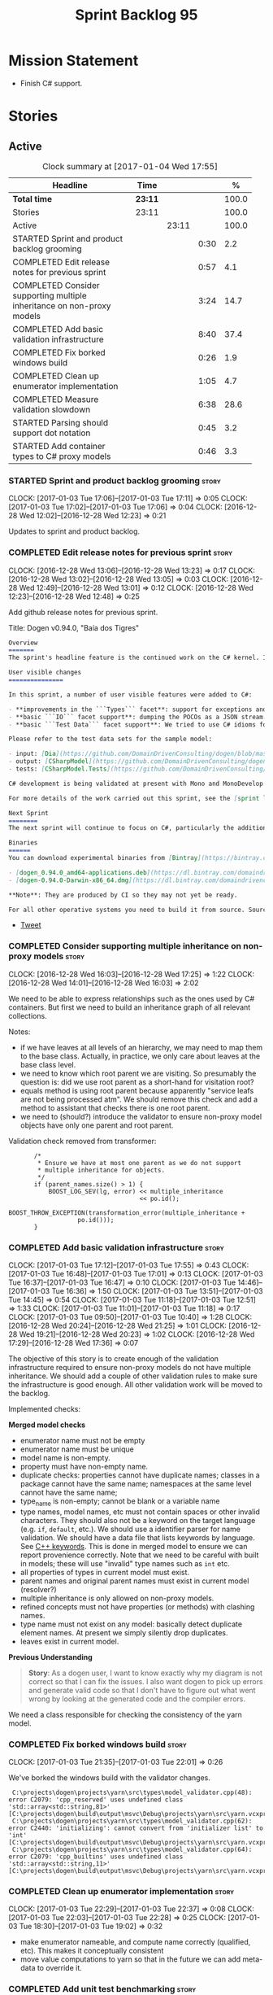 #+title: Sprint Backlog 95
#+options: date:nil toc:nil author:nil num:nil
#+todo: STARTED | COMPLETED CANCELLED POSTPONED
#+tags: { story(s) epic(e) }

* Mission Statement

- Finish C# support.

* Stories

** Active

#+begin: clocktable :maxlevel 3 :scope subtree :indent nil :emphasize nil :scope file :narrow 75 :formula %
#+CAPTION: Clock summary at [2017-01-04 Wed 17:55]
| <75>                                                                        |         |       |      |       |
| Headline                                                                    | Time    |       |      |     % |
|-----------------------------------------------------------------------------+---------+-------+------+-------|
| *Total time*                                                                | *23:11* |       |      | 100.0 |
|-----------------------------------------------------------------------------+---------+-------+------+-------|
| Stories                                                                     | 23:11   |       |      | 100.0 |
| Active                                                                      |         | 23:11 |      | 100.0 |
| STARTED Sprint and product backlog grooming                                 |         |       | 0:30 |   2.2 |
| COMPLETED Edit release notes for previous sprint                            |         |       | 0:57 |   4.1 |
| COMPLETED Consider supporting multiple inheritance on non-proxy models      |         |       | 3:24 |  14.7 |
| COMPLETED Add basic validation infrastructure                               |         |       | 8:40 |  37.4 |
| COMPLETED Fix borked windows build                                          |         |       | 0:26 |   1.9 |
| COMPLETED Clean up enumerator implementation                                |         |       | 1:05 |   4.7 |
| COMPLETED Measure validation slowdown                                       |         |       | 6:38 |  28.6 |
| STARTED Parsing should support dot notation                                 |         |       | 0:45 |   3.2 |
| STARTED Add container types to C# proxy models                              |         |       | 0:46 |   3.3 |
#+TBLFM: $5='(org-clock-time% @3$2 $2..$4);%.1f
#+end:

*** STARTED Sprint and product backlog grooming                       :story:
    CLOCK: [2017-01-03 Tue 17:06]--[2017-01-03 Tue 17:11] =>  0:05
    CLOCK: [2017-01-03 Tue 17:02]--[2017-01-03 Tue 17:06] =>  0:04
    CLOCK: [2016-12-28 Wed 12:02]--[2016-12-28 Wed 12:23] =>  0:21

Updates to sprint and product backlog.

*** COMPLETED Edit release notes for previous sprint                  :story:
    CLOSED: [2016-12-28 Wed 13:01]
    CLOCK: [2016-12-28 Wed 13:06]--[2016-12-28 Wed 13:23] =>  0:17
    CLOCK: [2016-12-28 Wed 13:02]--[2016-12-28 Wed 13:05] =>  0:03
    CLOCK: [2016-12-28 Wed 12:49]--[2016-12-28 Wed 13:01] =>  0:12
    CLOCK: [2016-12-28 Wed 12:23]--[2016-12-28 Wed 12:48] =>  0:25

Add github release notes for previous sprint.

Title: Dogen v0.94.0, "Baía dos Tigres"

#+begin_src markdown
Overview
=======
The sprint's headline feature is the continued work on the C# kernel. It is still considered experimental and the generated code has an unstable API, liable to change without notice.

User visible changes
===============

In this sprint, a number of user visible features were added to C#:

- **improvements in the ```Types``` facet**: support for exceptions and enumerations, initial immutability support, complete constructors, improvements around equality, associations and inheritance with other model types, as well as support for modules (namespaces).
- **basic ```IO``` facet support**: dumping the POCOs as a JSON stream. The JSON format is the same as used in C++.
- **basic ```Test Data``` facet support**: We tried to use C# idioms for this, so Sequence Generators are based on ```IEnumerable```.

Please refer to the test data sets for the sample model:

- input: [Dia](https://github.com/DomainDrivenConsulting/dogen/blob/master/test_data/yarn.dia/input/CSharpModel.dia), [JSON](https://github.com/DomainDrivenConsulting/dogen/blob/master/test_data/yarn.json/input/CSharpModel.json)
- output: [CSharpModel](https://github.com/DomainDrivenConsulting/dogen/tree/master/projects/test_models/CSharpModel)
- tests: [CSharpModel.Tests](https://github.com/DomainDrivenConsulting/dogen/tree/master/projects/test_models/CSharpModel.Tests)

C# development is being validated at present with Mono and MonoDevelop from Xamarin's Alpha channel, but should work equally well with any recent versions of Visual Studio.

For more details of the work carried out this sprint, see the [sprint log](https://github.com/DomainDrivenConsulting/dogen/blob/master/doc/agile/sprint_backlog_94.org).

Next Sprint
========
The next sprint will continue to focus on C#, particularly the addition of collections.

Binaries
======
You can download experimental binaries from [Bintray](https://bintray.com/domaindrivenconsulting/Dogen) for OSX and Linux:

- [dogen_0.94.0_amd64-applications.deb](https://dl.bintray.com/domaindrivenconsulting/Dogen/0.94.0/dogen_0.94.0_amd64-applications.deb)
- [dogen-0.94.0-Darwin-x86_64.dmg](https://dl.bintray.com/domaindrivenconsulting/Dogen/0.94.0/dogen-0.94.0-Darwin-x86_64.dmg)

**Note**: They are produced by CI so they may not yet be ready.

For all other operative systems you need to build it from source. Source downloads are available below.
#+end_src

- [[https://twitter.com/MarcoCraveiro/status/808591399855734784][Tweet]]

*** COMPLETED Consider supporting multiple inheritance on non-proxy models :story:
    CLOSED: [2016-12-28 Wed 17:25]
    CLOCK: [2016-12-28 Wed 16:03]--[2016-12-28 Wed 17:25] =>  1:22
    CLOCK: [2016-12-28 Wed 14:01]--[2016-12-28 Wed 16:03] =>  2:02

We need to be able to express relationships such as the ones used by
C# containers. But first we need to build an inheritance graph of all
relevant collections.

Notes:

- if we have leaves at all levels of an hierarchy, we may need to map
  them to the base class. Actually, in practice, we only care about
  leaves at the base class level.
- we need to know which root parent we are visiting. So presumably the
  question is: did we use root parent as a short-hand for visitation
  root?
- equals method is using root parent because apparently "service leafs
  are not being processed atm". We should remove this check and add a
  method to assistant that checks there is one root parent.
- we need to (should?) introduce the validator to ensure non-proxy
  model objects have only one parent and root parent.

Validation check removed from transformer:

:        /*
:         * Ensure we have at most one parent as we do not support
:         * multiple inheritance for objects.
:         */
:        if (parent_names.size() > 1) {
:            BOOST_LOG_SEV(lg, error) << multiple_inheritance
:                                     << po.id();
:            BOOST_THROW_EXCEPTION(transformation_error(multiple_inheritance +
:                    po.id()));
:        }

*** COMPLETED Add basic validation infrastructure                     :story:
    CLOSED: [2017-01-03 Tue 17:50]
    CLOCK: [2017-01-03 Tue 17:12]--[2017-01-03 Tue 17:55] =>  0:43
    CLOCK: [2017-01-03 Tue 16:48]--[2017-01-03 Tue 17:01] =>  0:13
    CLOCK: [2017-01-03 Tue 16:37]--[2017-01-03 Tue 16:47] =>  0:10
    CLOCK: [2017-01-03 Tue 14:46]--[2017-01-03 Tue 16:36] =>  1:50
    CLOCK: [2017-01-03 Tue 13:51]--[2017-01-03 Tue 14:45] =>  0:54
    CLOCK: [2017-01-03 Tue 11:18]--[2017-01-03 Tue 12:51] =>  1:33
    CLOCK: [2017-01-03 Tue 11:01]--[2017-01-03 Tue 11:18] =>  0:17
    CLOCK: [2017-01-03 Tue 09:50]--[2017-01-03 Tue 10:40] =>  1:28
    CLOCK: [2016-12-28 Wed 20:24]--[2016-12-28 Wed 21:25] =>  1:01
    CLOCK: [2016-12-28 Wed 19:21]--[2016-12-28 Wed 20:23] =>  1:02
    CLOCK: [2016-12-28 Wed 17:29]--[2016-12-28 Wed 17:36] =>  0:07

The objective of this story is to create enough of the validation
infrastructure required to ensure non-proxy models do not have
multiple inheritance. We should add a couple of other validation rules
to make sure the infrastructure is good enough. All other validation
work will be moved to the backlog.

Implemented checks:

*Merged model checks*

- enumerator name must not be empty
- enumerator name must be unique
- model name is non-empty.
- property must have non-empty name.
- duplicate checks: properties cannot have duplicate names; classes in
  a package cannot have the same name; namespaces at the same level
  cannot have the same name;
- type_name is non-empty; cannot be blank or a variable name
- type names, model names, etc must not contain spaces or other
  invalid characters. They should also not be a keyword on the target
  language (e.g. =if=, =default=, etc.). We should use a identifier
  parser for name validation. We should have a data file that lists
  keywords by language. See [[http://en.cppreference.com/w/cpp/keyword][C++ keywords]]. This is done in merged model
  to ensure we can report provenience correctly. Note that we need to
  be careful with built in models; these will use "invalid" type names
  such as =int= etc.
- all properties of types in current model must exist.
- parent names and original parent names must exist in current model
  (resolver?)
- multiple inheritance is only allowed on non-proxy models.
- refined concepts must not have properties (or methods) with clashing
  names.
- type name must not exist on any model: basically detect duplicate
  element names. At present we simply silently drop duplicates.
- leaves exist in current model.

*Previous Understanding*

#+begin_quote
*Story*: As a dogen user, I want to know exactly why my diagram is not
correct so that I can fix the issues. I also want dogen to pick up
errors and generate valid code so that I don't have to figure out what
went wrong by looking at the generated code and the compiler errors.
#+end_quote

We need a class responsible for checking the consistency of the yarn
model.

*** COMPLETED Fix borked windows build                                :story:
    CLOSED: [2017-01-03 Tue 22:02]
    CLOCK: [2017-01-03 Tue 21:35]--[2017-01-03 Tue 22:01] =>  0:26

We've borked the windows build with the validator changes.

:  C:\projects\dogen\projects\yarn\src\types\model_validator.cpp(48): error C2079: 'cpp_reserved' uses undefined class 'std::array<std::string,81>' [C:\projects\dogen\build\output\msvc\Debug\projects\yarn\src\yarn.vcxproj]
:  C:\projects\dogen\projects\yarn\src\types\model_validator.cpp(62): error C2440: 'initializing': cannot convert from 'initializer list' to 'int' [C:\projects\dogen\build\output\msvc\Debug\projects\yarn\src\yarn.vcxproj]
:  C:\projects\dogen\projects\yarn\src\types\model_validator.cpp(64): error C2079: 'cpp_builtins' uses undefined class 'std::array<std::string,11>' [C:\projects\dogen\build\output\msvc\Debug\projects\yarn\src\yarn.vcxproj]

*** COMPLETED Clean up enumerator implementation                      :story:
    CLOSED: [2017-01-03 Tue 22:37]
    CLOCK: [2017-01-03 Tue 22:29]--[2017-01-03 Tue 22:37] =>  0:08
    CLOCK: [2017-01-03 Tue 22:03]--[2017-01-03 Tue 22:28] =>  0:25
    CLOCK: [2017-01-03 Tue 18:30]--[2017-01-03 Tue 19:02] =>  0:32

- make enumerator nameable, and compute name correctly (qualified,
  etc). This makes it conceptually consistent
- move value computations to yarn so that in the future we can add
  meta-data to override it.

*** COMPLETED Add unit test benchmarking                              :story:
    CLOSED: [2017-01-04 Wed 16:03]

*Rationale*: the new benchmark infrastructure - external to the c++
code - is good enough.

#+begin_quote
*Story*: As a dogen developer, I would like to know if any of my
changes impact performance so that I can address these problems early.
#+end_quote

*New understanding*:

Create a set of performance specific tests. These wont get executed by
regular users (e.g. they are not part of =run_all_specs=) but they do
get executed in the build machine. These are selected tests with big
loops (say 1M times) doing things like reading dia diagrams etc. We
could chose a few key things just to give us some metrics around
performance.

In fact, we could create a set of colossi models: models with really
large number of classes (say 500), maybe 5 of these with
references. We could then use the diagrams to test the individual
workflows: dia, dia_to_sml, cpp and engine with no writing. We should
avoid writing files to filesystem to avoid number jitter caused by the
hard drive. There should be no comparisons between actual and expected
for the same reason.

We need to make sure the benchmark tests won't run on valgrind or else
the nightly builds will take over 24 hours. However, if we had it
running on continuous we'd spot regressions on every check-in. But we
don't want to delay continuous any more than necessary. Perhaps we
need a separate build called performance which is also continuous and
only runs these tests. We could pass in some kind of variable to CMake
so that if performance is on, it ignores all tests other than
performance and vice-versa. We'd also need a performance target that
only builds the performance binary, and a =run_performance= target
that executes it.

Perhaps we could use a ruby script to generate the test models?

Also, investigate nonius:

https://github.com/rmartinho/nonius

*Old understanding*:

[[https://svn.boost.org/trac/boost/ticket/7082][Raised ticket]]

- nightly builds should run all unit tests in "benchmarking mode";
- for each test we should find the sweet spot for N repetitions;
- when plugged into ctest, make sure the benchmark tests have
  different names from the main tests otherwise the timing history
  will be nonsense.
- [[http://lists.boost.org/boost-users/2011/01/65790.php][sent]] email to boost users mailing list asking for benchmarking
  support.
- some tips on using chrono to benchmark [[http://www.cookandcommit.eu/2014/11/simple-macro-for-algorithms-time.html][here]].

*** COMPLETED Measure validation slowdown                             :story:
    CLOSED: [2017-01-04 Wed 16:21]
    CLOCK: [2017-01-04 Wed 16:10]--[2017-01-04 Wed 16:21] =>  0:11
    CLOCK: [2017-01-04 Wed 13:41]--[2017-01-04 Wed 16:09] =>  2:28
    CLOCK: [2017-01-04 Wed 11:49]--[2017-01-04 Wed 11:56] =>  0:07
    CLOCK: [2017-01-04 Wed 11:34]--[2017-01-04 Wed 11:48] =>  0:14
    CLOCK: [2017-01-04 Wed 09:01]--[2017-01-04 Wed 11:33] =>  2:32
    CLOCK: [2017-01-03 Tue 22:37]--[2017-01-03 Tue 23:43] =>  1:06

*Rationale*: The new benchmark infrastructure points to a small change
in knit tests, and not a lot of movements in model generation. The
movement is signed-off.

It appears generating the dogen models is a lot slower with validation
enabled. We need to measure this using the traditional benchmark. If
there is really a slowdown, we need to add a command line flag to
enable validation (disabled by default). This makes sense from a
workflow perspective - one can occasionally check if the model is not
quite right, but its probably not a requirement to always check
validation.

One of the reasons for the slowdown is probably the use of regular
expressions to validate names. It is probably faster to hard-code a
validator by hand, given that the regex is so trivial.

Actually, having to manually benchmark is a pain in the backside. We
need a simple script that performs a number of runs and records all
the data in a CSV. We can then easily perform measurements (std dev,
etc) and diff runs.

: echo "elapsed real time, filesystem inputs, filesystem outputs, Max RSS, Avg RSS, Avg total memory, Avg unshared, Avg shared, Page faults, Soft page faults" > bench.csv && /usr/bin/time -f "%e,%I,%O,%M,%t,%K,%D,%X,%F,%R" -o bench.csv -a ./dogen.knit.tests

Links:

- [[https://gist.github.com/bytespider/3864921][bytespider/benchmark.sh]]

**** Manual Measurements

*Knit tests Validation Off*

: $ time ./dogen.knit.tests
: Running 61 test cases...
:
: *** No errors detected
:
: real  0m8.360s
: user  0m6.340s
: sys     0m1.780s
: $ time ./dogen.knit.tests
: Running 61 test cases...
:
: *** No errors detected
:
: real    0m9.576s
: user    0m6.556s
: sys     0m1.620s
: $ time ./dogen.knit.tests
: Running 61 test cases...
:
: *** No errors detected
:
: real    0m8.852s
: user    0m6.752s
: sys     0m1.780s

*Knit tests Validation On*

: [marco@lorenz bin(integration)]$ time ./dogen.knit.tests
: Running 61 test cases...
:
: *** No errors detected
:
: real    0m9.755s
: user    0m7.524s
: sys     0m1.964s
: $ time ./dogen.knit.tests
: Running 61 test cases...
:
: *** No errors detected
:
: real    0m10.323s
: user    0m6.720s
: sys     0m1.684s
: $ time ./dogen.knit.tests
: Running 61 test cases...
:
: *** No errors detected
:
: real    0m9.172s
: user    0m7.216s
: sys     0m1.884s

An increase of around 1s - 1.5s.

*** STARTED Parsing should support dot notation                       :story:
    CLOCK: [2017-01-04 Wed 17:45]--[2017-01-04 Wed 17:55] =>  0:10
    CLOCK: [2017-01-04 Wed 17:09]--[2017-01-04 Wed 17:44] =>  0:35

At present we only support the c++ scope operator =::= as a separator
for fully qualified names in a model. However, it probably would be
quite trivial to have a "mode" in the parser and support either =.= or
=::=, depending on a construction-supplied flag (inferred from the
model language). This would allow C# users to enter their model in a
more natural way, instead of forcing them to use C++ notation.

Notes:

- we seem to use a different parser for the external modules, which
  means that we are still using the C++ scope operator for those even
  after fixing the parser. We need to update the name builder to infer
  the scope delimiter.

*** STARTED Add container types to C# proxy models                    :story:
    CLOCK: [2017-01-04 Wed 16:22]--[2017-01-04 Wed 17:08] =>  0:46

We should add all major container types and tests for them.

: IEnumerable, IEnumerable<T>
: ICollection, ICollection<T>
: IList, IList<T>
: IDictionary, IDictionary<K, V>
: ArrayList, List<T>
: Queue, ConcurrentQueue<T>, Stack, ConcurrentStack<T>, LinkedList<T>
: Hashtable, SortedList classes
: Dictionary<TKey, TValue>, SortedList<TKey, TValue>
: ConcurrentDictionary<TKey, TValue>
: KeyedCollection<TKey, TItem>

Notes:

- abstract types require knowing the leaves. We could use the existing
  machinery to map them.
- many c# types implement multiple interfaces; we need support for
  multiple inheritance at the non-proxy model level.
- we need a way to mark a type as abstract so that we don't attempt to
  instantiate it.

Links:

- [[https://msdn.microsoft.com/en-us/library/0ytkdh4s(v%3Dvs.110).aspx][Commonly Used Collection Types]]

**** Create an inheritance graph of the main collections

System.Collections:

: IEnumerable
: ICollection: IEnumerable
: IDictionary : ICollection, IEnumerable
: IList : ICollection, IEnumerable
: ArrayList : IList, ICollection, IEnumerable
: BitArray : ICollection, IEnumerable
: Hashtable : IDictionary, ICollection, IEnumerable
: Queue : ICollection, IEnumerable, ICloneable
: SortedList : IDictionary, ICollection, IEnumerable, ICloneable
: Stack : ICollection, IEnumerable, ICloneable

System.Collections.ObjectModel:

: Collection<T> : IList<T>, ICollection<T>, IEnumerable<T>,
:                 IEnumerable, IList, ICollection, IReadOnlyList<T>,
:                 IReadOnlyCollection<T>
: KeyedCollection<TKey, TItem> : Collection<TItem>

System.Collections.Generic:

: KeyValuePair<TKey, TValue> (structure)
: IEnumerable<out T> : IEnumerable
: ICollection<T> : IEnumerable<T>, IEnumerable
: IList<T> : ICollection<T>, IEnumerable<T>, IEnumerable
: IReadOnlyCollection<out T> : IEnumerable<T>, IEnumerable
: IReadOnlyList<out T> : IReadOnlyCollection<T>, IEnumerable<T>, IEnumerable
: IReadOnlyDictionary<K, V>: IReadOnlyDictionary<K, V> :
:                            IReadOnlyCollection<KeyValuePair<K, V>>,
:                            IEnumerable<KeyValuePair<K, V>>, IEnumerable
: ISet<T> : ICollection<T>, IEnumerable<T>, IEnumerable
: HashSet<T> : ICollection<T>, IEnumerable<T>, IEnumerable,  ISet<T>,
:              IReadOnlyCollection<T>
: List<T> : IList<T>, ICollection<T>, IEnumerable<T>,  IEnumerable, IList,
:           ICollection, IReadOnlyList<T>, IReadOnlyCollection<T>
:           -> IList<T>, IReadOnlyList<T>
: Queue<T> : IEnumerable<T>, IEnumerable, ICollection, IReadOnlyCollection<T>
: HashSet<T> : ICollection<T>, IEnumerable<T>, IEnumerable, ISet<T>,
:              IReadOnlyCollection<T>
: IDictionary<K, V> : ICollection<KeyValuePair<K, V>>,
:                     IEnumerable<KeyValuePair<K, V>>, IEnumerable
: Dictionary<K, V> : IDictionary<K, V>, ICollection<KeyValuePair<K, V>>,
:                    IEnumerable<KeyValuePair<K, V>>, IEnumerable, IDictionary,
:                    ICollection, IReadOnlyDictionary<K, V>,
:                    IReadOnlyCollection<KeyValuePair<K, V>>
: SortedDictionary<K, V> : IDictionary<K, V>,
:                          ICollection<KeyValuePair<K, V>>,
:                          IEnumerable<KeyValuePair<K, V>>,
:                          IEnumerable, IDictionary, ICollection,
:                          IReadOnlyDictionary<K, V>,
:                          IReadOnlyCollection<KeyValuePair<K, V>>
: SortedList<K, V> : IDictionary<K, V>, ICollection<KeyValuePair<K, V>>,
:                    IEnumerable<KeyValuePair<K, V>>, IEnumerable, IDictionary,
:                    ICollection, IReadOnlyDictionary<K, V>,
:                    IReadOnlyCollection<KeyValuePair<K, V>>
: SortedSet<T> : ISet<T>, ICollection<T>, IEnumerable<T>, IEnumerable,
:                ICollection, IReadOnlyCollection<T>
: KeyedByTypeCollection<TItem> : KeyedCollection<Type, TItem>
: LinkedList<T> : ICollection<T>, IEnumerable<T>, IEnumerable, ICollection,
:                 IReadOnlyCollection<T>
: Stack<T> : IEnumerable<T>, IEnumerable, ICollection, IReadOnlyCollection<T>
: SynchronizedCollection<T> : IList<T>, ICollection<T>, IEnumerable<T>,
:                             IEnumerable, IList, ICollection
: SynchronizedKeyedCollection<K, T> : SynchronizedCollection<T>
: SynchronizedReadOnlyCollection<T> : IList<T>, ICollection<T>, IEnumerable<T>,
:                                     IEnumerable, IList, ICollection

System.Collections.Immutable:

: IImmutableList<T> : IReadOnlyList<T>,  IReadOnlyCollection<T>, IEnumerable<T>,
:                     IEnumerable
: ImmutableList<T>: IImmutableList<T>,  IList<T>, ICollection<T>, IList,
:                   ICollection,, IReadOnlyList<T>,  IReadOnlyCollection<T>,
:                   IEnumerable<T>, IEnumerable
: IImmutableQueue<T> : IEnumerable<T>, IEnumerable
: ImmutableQueue<T> : IImmutableQueue<T>, IEnumerable<T>,  IEnumerable
: IImmutableStack<T> : IEnumerable<T>, IEnumerable
: ImmutableStack<T> : IImmutableStack<T>, IEnumerable<T>,  IEnumerable
: IImmutableDictionary<K, V> : IReadOnlyDictionary<K, V>,
:                              IReadOnlyCollection<KeyValuePair<K, V>>,
:                              IEnumerable<KeyValuePair<K, V>>, IEnumerable
: ImmutableDictionary<K, V> : IImmutableDictionary<K, V>,
:                             IReadOnlyDictionary<K, V>,
:                             IReadOnlyCollection<KeyValuePair<K, V>>,
:                             IDictionary<K, V>, ICollection<KeyValuePair<K, V>>,
:                             IEnumerable<KeyValuePair<K, V>>, IDictionary
:                             ICollection, IEnumerable
: ImmutableSortedDictionary<K, V> : IImmutableDictionary<K, V>,
:                                   IReadOnlyDictionary<K, V>,
:                                   IReadOnlyCollection<KeyValuePair<K, V>>,
:                                   IDictionary<K, V>,
:                                   ICollection<KeyValuePair<K, V>>,
:                                   IEnumerable<KeyValuePair<K, V>>,
:                                   IDictionary, ICollection, IEnumerable
: IImmutableSet<T> : IReadOnlyCollection<T>, IEnumerable<T>, IEnumerable
: ImmutableSortedSet<T> : IImmutableSet<T>,  IReadOnlyList<T>,
:                         IReadOnlyCollection<T>, IList<T>, ISet<T>,
:                         ICollection<T>, IEnumerable<T>, IList, ICollection,
:                          IEnumerable
: ImmutableHashSet<T> : IImmutableSet<T>, IReadOnlyCollection<T>,
:                       ISet<T>, ICollection<T>, IEnumerable<T>, ICollection,
:                       IEnumerable

System.Collections.Concurrent

**** Add support for ArrayList

In System.Collections:

: IEnumerable
: ICollection: IEnumerable
: IList : ICollection, IEnumerable
: ArrayList : IList, ICollection, IEnumerable

*** Add handcrafted class to C# test model                            :story:

We should make sure handcrafted code works in C#.

Actually in order to get handcrafted types to work we need support for
enablement. This is a somewhat tricky feature so we should leave it
for after all the main ones are done.

*** Add support for arrays                                            :story:

At present the yarn parser does not support array notation:
=string[]=. We need to look into how arrays would work for C++ and
implement it in a compatible way.

Links:

- [[https://www.dotnetperls.com/array][array]]

*** Add fluency support for C#                                        :story:

We need to add fluent support for C#.

C# properties are not compatible with the fluent pattern. Instead, one
needs to create builders, across the inheritance tree.

Links:

- [[http://stackoverflow.com/questions/13761666/how-to-use-fluent-style-syntactic-sugar-with-c-sharp-property-declaration][How to use Fluent style syntactic sugar with c# property declaration]]

*** Add visitor support to C#                                         :story:

Implement the visitor formatters for C#.

*** Benchmarks do not work for utility tests                          :story:

When we run the benchmarks for utility we get an error:

: Running 95 test cases...
: /home/marco/Development/DomainDrivenConsulting/dogen/projects/utility/tests/asserter_tests.cpp(141): error: in "asserter_tests/assert_directory_good_data_set_returns_true": check asserter::assert_directory(e, a) has failed

Seems like the tests do not clean up after themselves. We need to add
some clean up logic and re-enable the tests.

*** Add cross-model support to C#                                     :story:

At present we do not have any tests that prove that cross-model
support is working (other than proxy models). We need to create a user
level model that makes use of types from another model. In theory it
should just work since we are using fully qualified names everywhere.

*** Generate AssemblyInfo in C#                                       :story:

We need to inject a type for this in fabric. For now we can leave it
mainly blank but in the future we need to have meta-data in yarn for
all of its properties:

: [assembly: AssemblyTitle ("TestDogen")]
: [assembly: AssemblyDescription ("")]
: [assembly: AssemblyConfiguration ("")]
: [assembly: AssemblyCompany ("")]
: [assembly: AssemblyProduct ("")]
: [assembly: AssemblyCopyright ("marco")]
: [assembly: AssemblyTrademark ("")]
: [assembly: AssemblyCulture ("")]
: [assembly: AssemblyVersion ("1.0.*")]

These appear to just be properties at the model level.

*** Consider adding a clone method for C#                             :story:

It would be nice to have a way to clone a object graph. We probably
have an equivalent story for this for C++ in the backlog.

*** Consider making the output directory configurable in C#           :story:

At present we are outputting binaries into the =bin= directory,
locally on the project directory. However, it would make more sense to
output to =build/output= like C++ does. For this to work, we need to
be able to supply an output directory as meta-data.

*** Add support for nuget                                             :story:

A proxy model may require obtaining a nuget package. Users should be
able to define a proxy model as requiring a nuget package and then
Dogen should generate packages.config and add all such models to it.

: +  <package id="NUnit" version="2.6.4" targetFramework="net45" />

*** Augment element ID with meta-model type                           :story:

The element ID is considered to be a system-level, opaque
identifier. It could, for all intents and purposes, be a large int. We
have decided to use a string so we can dump it to the log and figure
out what is going on without having to map IDs to a human-readable
value. In the same vein, we could also add another component to the ID
that would contain the meta-model element for that ID. This
information could be placed at the start.

Of course, we will not be able to remove the look-ups we have at
present that try to figure out the meta-model element because they are
related to resolution. But for any other cases it may result in
slightly more performant code. We need to look at all the use cases.

*** Identifiable needs to use camel case in C#                        :story:

At present we are building identifiables with underscores.

*** Generate windows packages with CPack                              :story:

We tried to generate windows packages by using the NSIS tool, but
there are no binaries available for it at present. However, it seems
CPack can now generate MSIs directly:

- [[http://stackoverflow.com/questions/18437356/how-to-generate-msi-installer-with-cmake][How to generate .msi installer with cmake?]]
- [[https://cmake.org/cmake/help/v3.0/module/CPackWIX.html][CPackWIX]]

We need to investigate how to get the build to produce MSIs using WIX.

*** Move enablement into quilt                                        :story:

We need to make use of the exact same logic as implemented in
=quilt.cpp= for enablement. Perhaps all of the enablement related
functionality can be lifted and grafted onto quilt without any major
changes.

*** Add feature to disable regions                                    :story:

We need a way to stop outputting regions if the user does not want
them.

*** Add parameters for using imported assemblies                      :story:

Assemblies imported via proxy models need to have the ability to
supply two parameters:

- assembly name: this is not always the same as the proxy model name;
- root namespace: similarly this may differ from the proxy model name.

These should be supplied as meta data and used when constructing
fabric types.

*** Add msbuild target for C# test model                              :story:

Once we are generating solutions, we should detect msbuild (or xbuild)
and build the solution. This should be a CMake target that runs on
Travis.

*** Add visibility to yarn elements                                   :story:

We need to be able to mark yarn types as:

- public
- internal

This can then be used by C++ as well for visibility etc.

*** Add partial element support to yarn                               :story:

We need to be able to mark yarn elements as "partial". It is then up
to programming languages to map this to a language feature. At present
only [[https://msdn.microsoft.com/en-us/library/wa80x488.aspx][C# would do so]].

It would be nice to have a more meaningful name at yarn
level. However, seems like this is a fairly general programming
concept now: [[https://en.wikipedia.org/wiki/Class_(computer_programming)#Partial][wikipedia]].

*** Add visibility to yarn attributes                                 :story:

We need to be able to mark yarn attributes as:

- public
- private
- protected

*** Add final support in C#                                           :story:

Links:

- [[https://msdn.microsoft.com/en-us/library/88c54tsw.aspx][sealed (C# Reference)]]

*** Add aspects for C# serialisation support                          :story:

We need to add serialisation support:

- C# serialisation
- Data Contract serialisation
- Json serialisation

In C# these are done via attributes so we do not need additional
facets. We will need a lot of configuration knobs though:

- ability to switch a serialisation method on at model level or
  element level.
- support for serialisation specific arguments such as parameters for
  Json.Net.

Links:

- [[https://msdn.microsoft.com/en-us/library/ms731923(v%3Dvs.110).aspx][Types Supported by the Data Contract Serializer]]
- [[https://msdn.microsoft.com/en-us/library/ms731073(v%3Dvs.110).aspx][Serialization and Deserialization]]
- [[https://msdn.microsoft.com/en-us/library/ms733127(v%3Dvs.110).aspx][Using Data Contracts]]
- [[https://msdn.microsoft.com/en-us/library/ms731923(v%3Dvs.110).aspx][Types Supported by the Data Contract Serializer]]

*** Consider adding =artefact_set= to formatters' model               :story:

We are using collections of artefacts quite a bit, and it makes sense
to create an abstraction for it such as a =artefact_set=. However, for
this to work properly we need to add at least one basic behaviour: the
ability to merge two artefact sets. Or else we will end up having to
unpack the artefacts, then merging them, then creating a new artefact
set.

Problem is, we either create the artefact set as a non-generatable
type - not ideal - or we create it as generatable and need to add this
as a free function. We need to wait until dogen has support for
merging code generation.

** Deprecated
